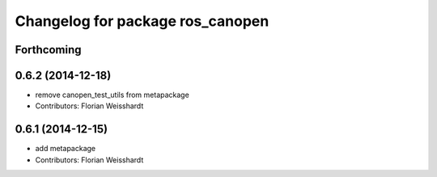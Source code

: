 ^^^^^^^^^^^^^^^^^^^^^^^^^^^^^^^^^
Changelog for package ros_canopen
^^^^^^^^^^^^^^^^^^^^^^^^^^^^^^^^^

Forthcoming
-----------

0.6.2 (2014-12-18)
------------------
* remove canopen_test_utils from metapackage
* Contributors: Florian Weisshardt

0.6.1 (2014-12-15)
------------------
* add metapackage
* Contributors: Florian Weisshardt
